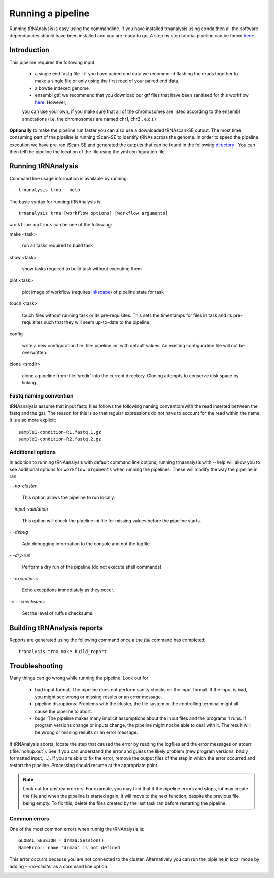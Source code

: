 .. _getting_started-Examples:


==================
Running a pipeline
==================


Running tRNAnalysis is easy using the commandline. If you have installed trnanalysis using conda then
all the software dependancies should have been installed and you are ready to go. A step by step tutorial
pipeline can be found `here: <https://trnanalysis.readthedocs.io/en/latest/getting_started/Tutorial.html>`_.

.. _getting_started-Intro:

Introduction
=============

This pipeline requires the following input:

 * a single end fastq file - if you have paired end data we recommend flashing the reads together to make a single file or only using the first read of your paired end data.
 * a bowtie indexed genome
 * ensembl gtf: we recommend that you download our gtf files that have been sanitised for this workflow `here <https://www.cgat.org/downloads/public/adam/data_trnanalysis/>`_. However,
 you can use your own, if you make sure that all of the chromosomes are listed according to the ensembl annotations (i.e. the chromosomes are named chr1, chr2.. e.c.t.)


**Optionally** to make the pipeline run faster you can also use a downloaded tRNAscan-SE output. The most time consuming part of the pipeline is running tScan-SE to identify tRNAs across the genome.
In order to speed the pipeline execution we have pre-ran tScan-SE and generated the outputs that can be
found in the following `directory <https://www.cgat.org/downloads/public/adam/data_trnanalysis/>`_ . You can then tell the pipeline the location of the file
using the yml configuration file.


.. _getting_started-setting-up-pipeline:

Running tRNAnalysis
===================

Command line usage information is available by running::

   trnanalysis trna --help


The basic syntax for running tRNAnalysis is::

   trnanalysis trna [workflow options] [workflow arguments]


``workflow options`` can be one of the following:

make <task>

   run all tasks required to build task

show <task>

   show tasks required to build task without executing them

plot <task>

   plot image of workflow (requires `inkscape <http://inkscape.org/>`_) of
   pipeline state for task

touch <task>

   touch files without running task or its pre-requisites. This sets the
   timestamps for files in task and its pre-requisites such that they will
   seem up-to-date to the pipeline.

config

   write a new configuration file :file:`pipeline.ini` with
   default values. An existing configuration file will not be
   overwritten.

clone <srcdir>

   clone a pipeline from :file:`srcdir` into the current
   directory. Cloning attempts to conserve disk space by linking.


Fastq naming convention
-----------------------

tRNAanalysis assume that input fastq files follows the following
naming convention(with the read inserted between the fastq and the gz). The reason
for this is so that regular expressions do not have to account for the read within the name.
It is also more explicit::

   sample1-condition-R1.fastq.1.gz
   sample1-condition-R2.fastq.2.gz


Additional options
------------------

In addition to running tRNAanalysis with default command line options, running trnaanalysis
with --help will allow you to see additional options for ``workflow arguments``
when running the pipelines. These will modify the way the pipeline in ran.

`- -no-cluster`

    This option allows the pipeline to run locally.

`- -input-validation`

    This option will check the pipeline.ini file for missing values before the
    pipeline starts.

`- -debug`

    Add debugging information to the console and not the logfile

`- -dry-run`

    Perform a dry run of the pipeline (do not execute shell commands)

`- -exceptions`

    Echo exceptions immediately as they occur.

`-c - -checksums`

    Set the level of ruffus checksums.

.. _getting_started-Building-reports:


Building tRNAnalysis reports
============================

Reports are generated using the following command once a the `full` command has completed::

    tranalysis trna make build_report


.. _getting_started-Troubleshooting:

Troubleshooting
===============

Many things can go wrong while running the pipeline. Look out for

   * bad input format. The pipeline does not perform sanity checks on the input format.  If the input is bad, you might see wrong or missing results or an error message.
   * pipeline disruptions. Problems with the cluster, the file system or the controlling terminal might all cause the pipeline to abort.
   * bugs. The pipeline makes many implicit assumptions about the input files and the programs it runs. If program versions change or inputs change, the pipeline might not be able to deal with it.  The result will be wrong or missing results or an error message.

If tRNAnalysis aborts, locate the step that caused the error by
reading the logfiles and the error messages on stderr
(:file:`nohup.out`). See if you can understand the error and guess the
likely problem (new program versions, badly formatted input, ...). If
you are able to fix the error, remove the output files of the step in
which the error occurred and restart the pipeline. Processing should
resume at the appropriate point.

.. note::

   Look out for upstream errors. For example, you may find that
   if the pipeline errors and stops, iut may create the file and
   when the pipeline is started again, it will move to the next
   function, despite the previous file being empty. To fix this, delete the files
   created by the last task ran before restarting the pipeline.

Common errors
-------------

One of the most common errors when runnig the tRNAnalysis is::

    GLOBAL_SESSION = drmaa.Session()
    NameError: name 'drmaa' is not defined

This error occurrs because you are not connected to the cluster. Alternatively
you can run the pipleine in local mode by adding `- -no-cluster` as a command line option.



.. _pipelineReporting:
